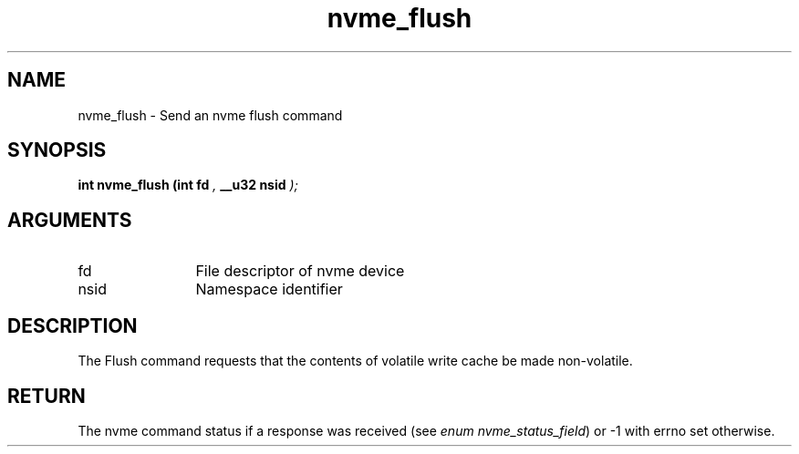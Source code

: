 .TH "nvme_flush" 9 "nvme_flush" "September 2023" "libnvme API manual" LINUX
.SH NAME
nvme_flush \- Send an nvme flush command
.SH SYNOPSIS
.B "int" nvme_flush
.BI "(int fd "  ","
.BI "__u32 nsid "  ");"
.SH ARGUMENTS
.IP "fd" 12
File descriptor of nvme device
.IP "nsid" 12
Namespace identifier
.SH "DESCRIPTION"
The Flush command requests that the contents of volatile write cache be made
non-volatile.
.SH "RETURN"
The nvme command status if a response was received (see
\fIenum nvme_status_field\fP) or -1 with errno set otherwise.
